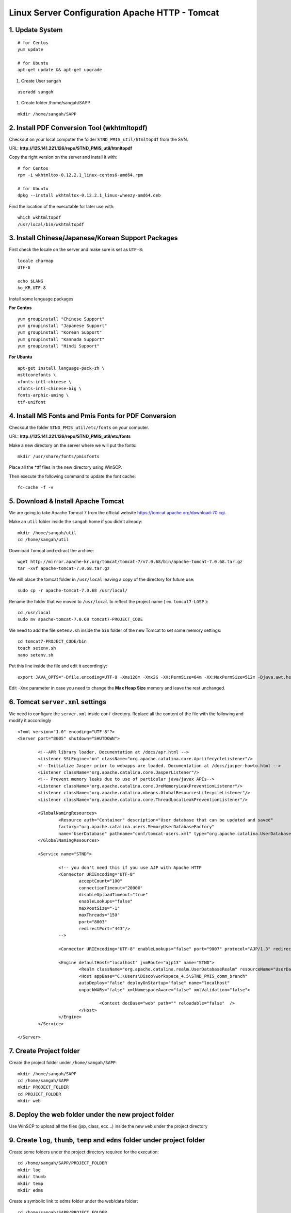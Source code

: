 .. highlight:: bash

.. _tomcat-apache-new-server-settings:

.. sectionauthor:: Emanuele Disco <emanuele.disco@sangah.com>

=================================================
Linux Server Configuration Apache HTTP - Tomcat
=================================================

1. Update System
-----------------------

::

	# for Centos
	yum update
	
	# for Ubuntu
	apt-get update && apt-get upgrade

#. Create User sangah

::

	useradd sangah

#. Create folder /home/sangah/SAPP

::

	mkdir /home/sangah/SAPP



2. Install PDF Conversion Tool (wkhtmltopdf)
----------------------------------------------

Checkout on your local computer the folder ``STND_PMIS_util/htmltopdf`` from the SVN.

URL: **http://125.141.221.126/repo/STND_PMIS_util/htmltopdf**

Copy the right version on the server and install it with::

	# for Centos
	rpm -i wkhtmltox-0.12.2.1_linux-centos6-amd64.rpm
	
	# for Ubuntu
	dpkg --install wkhtmltox-0.12.2.1_linux-wheezy-amd64.deb

Find the location of the executable for later use with::

	which wkhtmltopdf
	/usr/local/bin/wkhtmltopdf
	


3. Install Chinese/Japanese/Korean Support Packages
-----------------------------------------------------

First check the locale on the server and make sure is set as ``UTF-8``::

	locale charmap
	UTF-8

	echo $LANG
	ko_KR.UTF-8

Install some language packages

**For Centos**

::

	yum groupinstall "Chinese Support"
	yum groupinstall "Japanese Support"
	yum groupinstall "Korean Support"
	yum groupinstall "Kannada Support"
	yum groupinstall "Hindi Support"

**For Ubuntu**

::

	apt-get install language-pack-zh \
	msttcorefonts \
	xfonts-intl-chinese \
	xfonts-intl-chinese-big \
	fonts-arphic-uming \
	ttf-unifont



4. Install MS Fonts and Pmis Fonts for PDF Conversion
-------------------------------------------------------

Checkout the folder ``STND_PMIS_util/etc/fonts`` on your computer.

URL: **http://125.141.221.126/repo/STND_PMIS_util/etc/fonts**

Make a new directory on the server where we will put the fonts::

	mkdir /usr/share/fonts/pmisfonts

Place all the \*tff files in the new directory using WinSCP. 

Then execute the following command to update the font cache::

	fc-cache -f -v



5. Download & Install Apache Tomcat
----------------------------------------

We are going to take Apache Tomcat 7 
from the official website https://tomcat.apache.org/download-70.cgi.

Make an ``util`` folder inside the ``sangah`` home if you didn't already::

	mkdir /home/sangah/util
	cd /home/sangah/util

Download Tomcat and extract the archive::

	wget http://mirror.apache-kr.org/tomcat/tomcat-7/v7.0.68/bin/apache-tomcat-7.0.68.tar.gz
	tar -xvf apache-tomcat-7.0.68.tar.gz
	
We will place the tomcat folder in ``/usr/local`` leaving a copy of the directory for future use::

	sudo cp -r apache-tomcat-7.0.68 /usr/local/
	
Rename the folder that we moved to ``/usr/local`` to reflect the project name ( ex. ``tomcat7-LGSP`` )::

	cd /usr/local
	sudo mv apache-tomcat-7.0.68 tomcat7-PROJECT_CODE

We need to add the file ``setenv.sh`` inside the ``bin`` folder of the new Tomcat to set some memory settings::

	cd tomcat7-PROJECT_CODE/bin
	touch setenv.sh
	nano setenv.sh
	
Put this line inside the file and edit it accordingly::

	export JAVA_OPTS="-Dfile.encoding=UTF-8 -Xms128m -Xmx2G -XX:PermSize=64m -XX:MaxPermSize=512m -Djava.awt.headless=true -Xloggc:$CATALINA_BASE/logs/gc.log -XX:+PrintGCDetails -XX:+PrintGCDateStamps -XX:+PrintGCTimeStamps"

Edit ``-Xmx`` parameter in case you need to change the **Max Heap Size** memory and leave the rest unchanged.



6. Tomcat ``server.xml`` settings
------------------------------------

We need to configure the ``server.xml`` inside ``conf`` directory. 
Replace all the content of the file with the following and modify it accordingly

::
	
	<?xml version="1.0" encoding="UTF-8"?>
	<Server port="8005" shutdown="SHUTDOWN">

		<!--APR library loader. Documentation at /docs/apr.html -->
		<Listener SSLEngine="on" className="org.apache.catalina.core.AprLifecycleListener"/>
		<!--Initialize Jasper prior to webapps are loaded. Documentation at /docs/jasper-howto.html -->
		<Listener className="org.apache.catalina.core.JasperListener"/>
		<!-- Prevent memory leaks due to use of particular java/javax APIs-->
		<Listener className="org.apache.catalina.core.JreMemoryLeakPreventionListener"/>
		<Listener className="org.apache.catalina.mbeans.GlobalResourcesLifecycleListener"/>
		<Listener className="org.apache.catalina.core.ThreadLocalLeakPreventionListener"/>

		<GlobalNamingResources>
			<Resource auth="Container" description="User database that can be updated and saved" 
			factory="org.apache.catalina.users.MemoryUserDatabaseFactory" 
			name="UserDatabase" pathname="conf/tomcat-users.xml" type="org.apache.catalina.UserDatabase"/>
		</GlobalNamingResources>

		<Service name="STND">
			
			<!-- you don't need this if you use AJP with Apache HTTP
			<Connector URIEncoding="UTF-8" 
				acceptCount="100" 
				connectionTimeout="20000" 
				disableUploadTimeout="true" 
				enableLookups="false" 
				maxPostSize="-1" 
				maxThreads="150" 
				port="8003" 
				redirectPort="443"/>
			-->
				
			<Connector URIEncoding="UTF-8" enableLookups="false" port="9007" protocol="AJP/1.3" redirectPort="443"/>

			<Engine defaultHost="localhost" jvmRoute="ajp13" name="STND">
				<Realm className="org.apache.catalina.realm.UserDatabaseRealm" resourceName="UserDatabase"/>
				<Host appBase="C:\Users\Disco\workspace_4.5\STND_PMIS_comm_branch" 
				autoDeploy="false" deployOnStartup="false" name="localhost" 
				unpackWARs="false" xmlNamespaceAware="false" xmlValidation="false">
					
					<Context docBase="web" path="" reloadable="false"  />
				</Host>
			</Engine>
		</Service>

	</Server>



7. Create Project folder
-----------------------------

Create the project folder under ``/home/sangah/SAPP``::

	mkdir /home/sangah/SAPP
	cd /home/sangah/SAPP
	mkdir PROJECT_FOLDER
	cd PROJECT_FOLDER
	mkdir web



8. Deploy the web folder under the new project folder
-------------------------------------------------------

Use WinSCP to upload all the files (jsp, class, ecc...) 
inside the new ``web`` under the project directory



9. Create ``log``, ``thumb``, ``temp`` and ``edms`` folder under project folder
---------------------------------------------------------------------------------

Create some folders under the project directory required for the execution::

	cd /home/sangah/SAPP/PROJECT_FOLDER
	mkdir log
	mkdir thumb
	mkdir temp
	mkdir edms
	
Create a symbolic link to edms folder under the web/data folder::

	cd /home/sangah/SAPP/PROJECT_FOLDER
	cd web/data
	ln -s /home/sangah/SAPP/PROJECT_FOLDER/edms .

10. Create ``/home/sangah/SAPP/util/pdf`` and create a symbolic link for wkhtmltopdf
-----------------------------------------------------------------------------------------------------

Make sure the executable exists::

	ls -l /usr/local/bin/wkhtmltopdf

This is not required but for convenience make a symbolic link to the wkhtmltopdf executable
inside our SAPP folder::

	cd /home/sangah/SAPP
	mkdir util
	cd util
	mkdir pdf
	cd pdf
	ln -s /usr/local/bin/wkhtmltopdf .

.. note:: Remember to set the property ``coverter.htmltopdf`` later in with the correct path.



11. Upload struts.properties, log4j.properties and system_config_ko.properties to ~/WEB-INF/classes
-----------------------------------------------------------------------------------------------------

Using WinSCP upload the following files inside the project ``classes`` folder:

- struts.properties
	Struts configuration file
	
- log4j.properties
	Log4j Logging configuration file

- system_config_ko.properties
	System configuration file



12. Configure system_config_ko.properties
---------------------------------------------

Good time for editing ``system_config_ko.properties``

- fix all the path to the web folder
- fix all the url & domain
- fix the temporary folder
- fix the thumbnail folder
- fix the path to the pdf converter
- fix db instance
- fix login page
- fix email service
- ecc...



13. Download mod_jk (Tomcat Connector for Apache HTTP)
--------------------------------------------------------

Before starting you should know the location of the apache configuration folder. 
Usually it should be ``/etc/httpd`` for Centos or ``/etc/apache2`` for Ubuntu server.

Check if the server has already mod_jk installed::

	# for Ubuntu
	ls /usr/lib/apache2/modules/mod_jk.so
	
	# for Centos
	ls /usr/lib64/httpd/modules/mod_jk.so
	
If the module is already present just skip to the configuration;
you do NOT need to install the connector again if is already present.

Install dependencies for compiling the connector, 
we need the Apache Development libraries and gcc*::

	# for Centos
	yum install httpd-devel
	yum install gcc*

	# for Ubuntu
	apt-get install apache2-dev gcc*
	
Download the tomcat connector from here http://archive.apache.org/dist/tomcat/tomcat-connectors/jk/

::

	wget http://archive.apache.org/dist/tomcat/tomcat-connectors/jk/tomcat-connectors-1.2.41-src.tar.gz
	tar -xvf tomcat-connectors-1.2.41-src.tar.gz	



14. Compile and install mod_jk
----------------------------------

Make sure you have apxs with::

	ls /usr/bin/apxs
	
Compile and install::

	cd tomcat-connectors-1.2.41-src
	cd native
	./configure --with-apxs=/usr/bin/apxs
	make
	sudo make install


Check that the module has been placed in the modules folder of apache.

::
	
	# for Ubuntu
	ls /usr/lib/apache2/modules/mod_jk.so
	
	# for Centos
	ls /usr/lib64/httpd/modules/mod_jk.so
	
	

15. Load module mod_jk for Apache HTTP
---------------------------------------

We need to tell apache about the new module or he will not load it.

In a Centos server do the following::

	cd /etc/httpd/cond.d
	touch jk.conf
	nano jk.conf
	
Place the following content inside the file jk.conf::

	LoadModule jk_module modules/mod_jk.so
	<IfModule jk_module>
		JkWorkersFile    conf/workers.properties
		JkLogFile        logs/mod_jk.log
		JkLogLevel       info
	</IfModule>

Create a file ``workers.properties`` inside the conf directory where you will need to put the 
AJP configuration::

	worker.list=worker1
	
	worker.worker1.port=8010
	worker.worker1.host=localhost
	worker.worker1.type=ajp13


16. Create a conf file for the project under the folder conf.d of Apache
---------------------------------------------------------------------------

From the apache folder create a new configuration file for the project inside the ``conf.d`` folder::

	cd conf.d
	touch project.conf
	
Place into the file the VirtualHost settings similar to the following:

:ref:`apache-pmis-conf-example`

.. important::
 To make all of this working inside the ``httpd.conf`` there should be a line like this::

	Include conf.d/*.conf


17. Change permission of /home/sangah to 755
----------------------------------------------

Make sure every users can access the web directory or you will get an access denied.

Change the permissions to 755 for the folders until the ``web`` if necessary.


--------------------


18. [Centos] Change Enforcement on SAPP folder
--------------------------------------------------

**This step is only for Centos server!**

SELinux Enforcement is a problem for web application 
and to prevent a Permission Denied error we need to fix it.

::

	# install dependencies
	yum install policycoreutils-python
	
	# disable enforcement for SAPP folder
	semanage fcontext -a -t public_content_t '/home/sangah/SAPP(/.*)?'
	
	# update permissions
	restorecon -R /home/sangah/SAPP
	
We just told to Centos that the ``SAPP`` folder is a directory that contains web content
and so the enforcement will be disabled for this directory and all the subdirectories.


-----------------------


[Extra] Install Nginx File Upload Server
-----------------------------------------------

:ref:`nginx-file-upload-handler`



[Extra] Install Apache Tomcat Load Balancer
---------------------------------------------------

:ref:`load_balancer_howto`



[Extra] Install HTML builder & loader (PhantomJS)
---------------------------------------------------

*TODO*